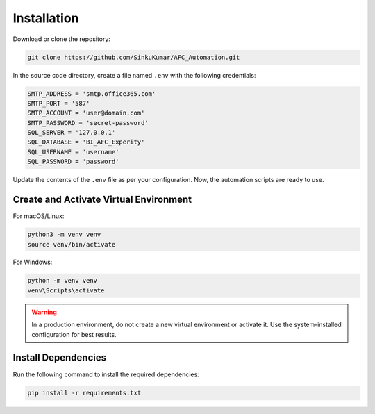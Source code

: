 .. _installation:

Installation
============

Download or clone the repository:

.. code-block:: bash

   git clone https://github.com/SinkuKumar/AFC_Automation.git

In the source code directory, create a file named ``.env`` with the following credentials:

.. code-block:: ini

   SMTP_ADDRESS = 'smtp.office365.com'
   SMTP_PORT = '587'
   SMTP_ACCOUNT = 'user@domain.com'
   SMTP_PASSWORD = 'secret-password'
   SQL_SERVER = '127.0.0.1'
   SQL_DATABASE = 'BI_AFC_Experity'
   SQL_USERNAME = 'username'
   SQL_PASSWORD = 'password'

Update the contents of the ``.env`` file as per your configuration. Now, the automation scripts are ready to use.

Create and Activate Virtual Environment
----------------------------------------

For macOS/Linux:

.. code-block:: bash

   python3 -m venv venv
   source venv/bin/activate

For Windows:

.. code-block:: powershell

   python -m venv venv
   venv\Scripts\activate

.. warning::
   In a production environment, do not create a new virtual environment or activate it. Use the system-installed configuration for best results.

Install Dependencies
---------------------

Run the following command to install the required dependencies:

.. code-block:: bash

   pip install -r requirements.txt
